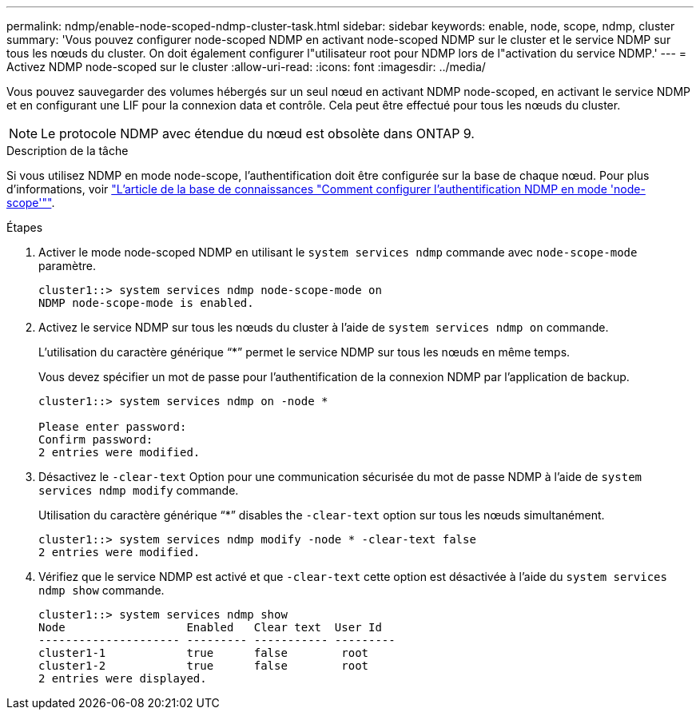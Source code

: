 ---
permalink: ndmp/enable-node-scoped-ndmp-cluster-task.html 
sidebar: sidebar 
keywords: enable, node, scope, ndmp, cluster 
summary: 'Vous pouvez configurer node-scoped NDMP en activant node-scoped NDMP sur le cluster et le service NDMP sur tous les nœuds du cluster. On doit également configurer l"utilisateur root pour NDMP lors de l"activation du service NDMP.' 
---
= Activez NDMP node-scoped sur le cluster
:allow-uri-read: 
:icons: font
:imagesdir: ../media/


[role="lead"]
Vous pouvez sauvegarder des volumes hébergés sur un seul nœud en activant NDMP node-scoped, en activant le service NDMP et en configurant une LIF pour la connexion data et contrôle. Cela peut être effectué pour tous les nœuds du cluster.


NOTE: Le protocole NDMP avec étendue du nœud est obsolète dans ONTAP 9.

.Description de la tâche
Si vous utilisez NDMP en mode node-scope, l'authentification doit être configurée sur la base de chaque nœud. Pour plus d'informations, voir link:https://kb.netapp.com/Advice_and_Troubleshooting/Data_Protection_and_Security/NDMP/How_to_configure_NDMP_authentication_in_the_%E2%80%98node-scope%E2%80%99_mode["L'article de la base de connaissances "Comment configurer l'authentification NDMP en mode 'node-scope'""^].

.Étapes
. Activer le mode node-scoped NDMP en utilisant le `system services ndmp` commande avec `node-scope-mode` paramètre.
+
[listing]
----
cluster1::> system services ndmp node-scope-mode on
NDMP node-scope-mode is enabled.
----
. Activez le service NDMP sur tous les nœuds du cluster à l'aide de `system services ndmp on` commande.
+
L'utilisation du caractère générique "`*`" permet le service NDMP sur tous les nœuds en même temps.

+
Vous devez spécifier un mot de passe pour l'authentification de la connexion NDMP par l'application de backup.

+
[listing]
----
cluster1::> system services ndmp on -node *

Please enter password:
Confirm password:
2 entries were modified.
----
. Désactivez le `-clear-text` Option pour une communication sécurisée du mot de passe NDMP à l'aide de `system services ndmp modify` commande.
+
Utilisation du caractère générique "`*`" disables the `-clear-text` option sur tous les nœuds simultanément.

+
[listing]
----
cluster1::> system services ndmp modify -node * -clear-text false
2 entries were modified.
----
. Vérifiez que le service NDMP est activé et que `-clear-text` cette option est désactivée à l'aide du `system services ndmp show` commande.
+
[listing]
----
cluster1::> system services ndmp show
Node                  Enabled   Clear text  User Id
--------------------- --------- ----------- ---------
cluster1-1            true      false        root
cluster1-2            true      false        root
2 entries were displayed.
----

